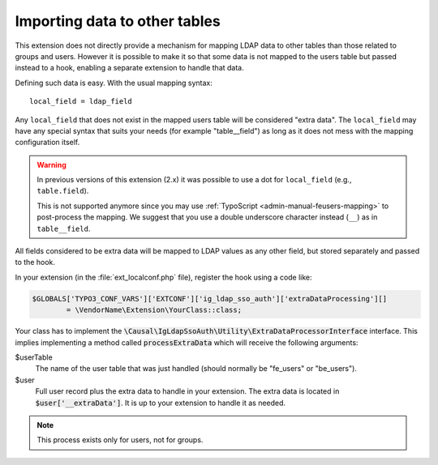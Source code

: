 ﻿.. include:: ../../Includes.rst.txt
.. _development-extradataprocessing:
.. _admin-manual-import-tables:

Importing data to other tables
==============================

This extension does not directly provide a mechanism for mapping LDAP data to
other tables than those related to groups and users. However it is possible to
make it so that some data is not mapped to the users table but passed instead to
a hook, enabling a separate extension to handle that data.

Defining such data is easy. With the usual mapping syntax::

	local_field = ldap_field

Any ``local_field`` that does not exist in the mapped users table will be
considered "extra data". The ``local_field`` may have any special syntax that
suits your needs (for example "table__field") as long as it does not mess with
the mapping configuration itself.

.. warning::
	In previous versions of this extension (2.x) it was possible to use a dot for
	``local_field`` (e.g., ``table.field``).

	This is not supported anymore since you may use
	:ref:`TypoScript <admin-manual-feusers-mapping>` to post-process the mapping.
	We suggest that you use a double underscore character instead (``__``) as in
	``table__field``.

All fields considered to be extra data will be mapped to LDAP values as any
other field, but stored separately and passed to the hook.

In your extension (in the :file:`ext_localconf.php` file), register the hook
using a code like:

.. code-block:: php

	$GLOBALS['TYPO3_CONF_VARS']['EXTCONF']['ig_ldap_sso_auth']['extraDataProcessing'][]
		= \VendorName\Extension\YourClass::class;

Your class has to implement the
:code:`\Causal\IgLdapSsoAuth\Utility\ExtraDataProcessorInterface` interface.
This implies implementing a method called :code:`processExtraData` which will
receive the following arguments:

$userTable
	The name of the user table that was just handled
	(should normally be "fe_users" or "be_users").

$user
	Full user record plus the extra data to handle in your extension.
	The extra data is located in :code:`$user['__extraData']`. It
	is up to your extension to handle it as needed.

.. note:: This process exists only for users, not for groups.

.. info::

   This hook is deprecated since version 4.1. You should migrate your code by
   listening to the PSR-14 events `UserAddedEvent` and `UserUpdatedEvent`
   instead. Those events are dispatched after the user is created or updated
   and contain the user record along with your extra data.
